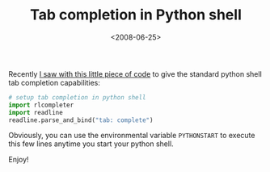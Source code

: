 #+TITLE: Tab completion in Python shell

#+DATE: <2008-06-25>

Recently [[http://groups.google.com/group/comp.lang.python/browse_thread/thread/b1f19db3f69cd8ce#][I saw with this little piece of code]] to give the standard python shell tab completion capabilities:

#+BEGIN_SRC python
    # setup tab completion in python shell
    import rlcompleter
    import readline
    readline.parse_and_bind("tab: complete")
#+END_SRC

Obviously, you can use the environmental variable =PYTHONSTART= to execute this few lines anytime you start your python shell.

Enjoy!
